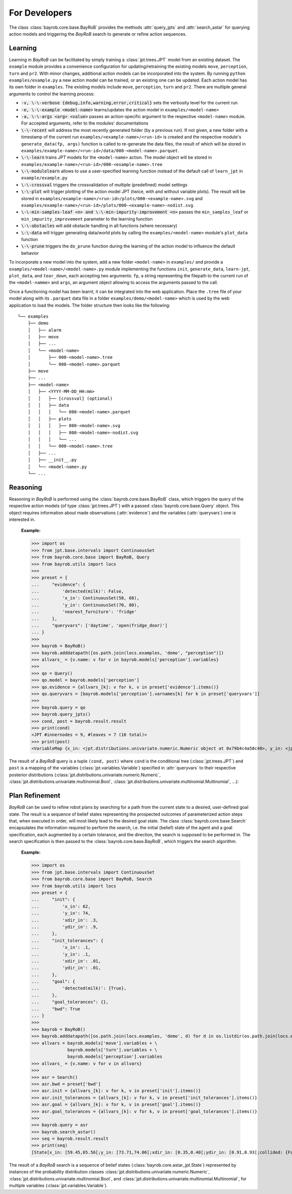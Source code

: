 For Developers
==============


The class :class:`bayrob.core.base.BayRoB` provides the methods :attr:`query_jpts` and :attr:`search_astar`
for querying action models and triggering the *BayRoB* search to generate or refine action sequences.

.. _Learning:

Learning
--------

Learning in *BayRoB* can be facilitated by simply training a :class:`jpt.trees.JPT` model from an existing dataset.
The ``example`` module provides a convenience configuration for updating/retraining the existing models ``move``,
``perception``, ``turn`` and ``pr2``. With minor changes, additional action models can be incorporated into the system.
By running ``python examples/example.py`` a new action model can be trained, or an existing one can be updated. Each action model has
its own folder in ``examples``. The existing models include ``move``, ``perception``, ``turn`` and ``pr2``. There are multiple
general arguments to control the learning process:

* :code:`-v, \-\-verbose {debug,info,warning,error,critical}` sets the verbosity level for the current run
* :code:`-e, \-\-example <model-name>` learns/updates the action model in ``examples/<model-name>``
* :code:`-a, \-\-args <arg> <value>` passes an action-specific argument to the respective ``<model-name>`` module. For accepted arguments, refer to the modules' documentations
* :code:`\-\-recent` will address the most recently generated folder (by a previous run). If not given, a new folder with a timestamp of the current run ``examples/<example-name>/<run-id>`` is created and the respective module's ``generate_data(fp, args)`` function is called to re-generate the data files, the result of which will be stored in ``examples/example-name>/<run-id>/data/000-<model-name>.parquet``.
* :code:`\-\-learn` trains `JPT` models for the ``<model-name>`` action. The model object will be stored in ``examples/example-name>/<run-id>/000-<example-name>.tree``
* :code:`\-\-modulelearn` allows to use a user-specified learning function instead of the default call of ``learn_jpt`` in ``example/example.py``
* :code:`\-\-crossval` triggers the crossvalidation of multiple (predefined) model settings
* :code:`\-\-plot` will trigger plotting of the action model JPT (twice, with and without variable plots). The result will be stored in ``examples/example-name>/<run-id>/plots/000-<example-name>.svg`` and ``examples/example-name>/<run-id>/plots/000-<example-name>-nodist.svg``.
* :code:`\-\-min-samples-leaf <n> and \-\-min-impurity-improvement <n>` passes the ``min_samples_leaf`` or ``min_impurity_improvement`` parameter to the learning function
* :code:`\-\-obstacles` will add obstacle handling in all functions (where necessary)
* :code:`\-\-data` will trigger generating data/world plots by calling the ``examples/<model-name>`` module's ``plot_data`` function
* :code:`\-\-prune` triggers the ``do_prune`` function during the learning of the action model to influence the default behavior

To incorporate a new model into the system, add a new folder ``<model-name>`` in ``examples/`` and provide a
``examples/<model-name>/<model-name>.py`` module implementing the functions ``init``, ``generate_data``, ``learn-jpt``,
``plot_data``, and ``tear_down``, each accepting two arguments: ``fp``, a string representing the filepath to the current
run of the ``<model-namme>`` and ``args``, an argument object allowing to access the arguments passed to the call.

Once a functioning model has been learnt, it can be integrated into the web application.
Place the ``.tree`` file of your model along with its ``.parquet`` data file in a folder ``examples/demo/<model-name>``
which is used by the web application to load the models. The folder structure then looks like the following:

::

    └── examples
        ├── demo
        │   ├── alarm
        │   ├── move
        │   ├── ...
        │   └── <model-name>
        │       ├── 000-<model-name>.tree
        │       └── 000-<model-name>.parquet
        ├── move
        ├── ...
        ├── <model-name>
        │   ├── <YYYY-MM-DD_HH:mm>
        │   │   ├── [crossval] (optional)
        │   │   ├── data
        │   │   │   └── 000-<model-name>.parquet
        │   │   ├── plots
        │   │   │   ├── 000-<model-name>.svg
        │   │   │   ├── 000-<model-name>-nodist.svg
        │   │   │   └── ...
        │   │   └── 000-<model-name>.tree
        │   ├── ...
        │   ├── __init__.py
        │   └── <model-name>.py
        └── ...



.. _Reasoning:

Reasoning
---------

Reasoning in *BayRoB* is performed using the :class:`bayrob.core.base.BayRoB` class, which triggers the query of the
respective action models (of type :class:`jpt.trees.JPT`) with a passed :class:`bayrob.core.base.Query` object. This
object requires information about made observations (:attr:`evidence`) and the variables (:attr:`queryvars`) one is
interested in.

    :Example:

    >>> import os
    >>> from jpt.base.intervals import ContinuousSet
    >>> from bayrob.core.base import BayRoB, Query
    >>> from bayrob.utils import locs
    >>>
    >>> preset = {
    ...     "evidence": {
    ...         'detected(milk)': False,
    ...         'x_in': ContinuousSet(58, 68),
    ...         'y_in': ContinuousSet(70, 80),
    ...         'nearest_furniture': 'fridge'
    ...     },
    ...     "queryvars": ['daytime', 'open(fridge_door)']
    ... }
    >>>
    >>> bayrob = BayRoB()
    >>> bayrob.adddatapath([os.path.join(locs.examples, 'demo', "perception")])
    >>> allvars_ = {v.name: v for v in bayrob.models['perception'].variables}
    >>>
    >>> qo = Query()
    >>> qo.model = bayrob.models['perception']
    >>> qo.evidence = {allvars_[k]: v for k, v in preset['evidence'].items()}
    >>> qo.queryvars = [bayrob.models['perception'].varnames[k] for k in preset['queryvars']]
    >>>
    >>> bayrob.query = qo
    >>> bayrob.query_jpts()
    >>> cond, post = bayrob.result.result
    >>> print(cond)
    <JPT #innernodes = 9, #leaves = 7 (16 total)>
    >>> print(post)
    <VariableMap {x_in: <jpt.distributions.univariate.numeric.Numeric object at 0x79b4c4a50c40>, y_in: <jpt.distributions.univariate.numeric.Numeric object at 0x79b4c4bf6190>, xdir_in: <jpt.distributions.univariate.numeric.Numeric object at 0x79b4c4bf8190>, ydir_in: <jpt.distributions.univariate.numeric.Numeric object at 0x79b4c4bf22b0>, daytime: <DAYTIME_TYPE_S p=[morning=0.314;post-breakfast=0.133;night=0.309;lunchtime=0.056;[...]

The result of a *BayRoB* query is a tuple ``(cond, post)`` where ``cond`` is the conditional tree
(:class:`jpt.trees.JPT`) and ``post`` is a mapping of the variables (:class:`jpt.variables.Variable`) specified in
:attr:`queryvars` to their respective posterior distributions (:class:`jpt.distributions.univariate.numeric.Numeric`,
:class:`jpt.distributions.univariate.multinomial.Bool`, :class:`jpt.distributions.univariate.multinomial.Multinomial`,
...):

.. _Plan Refinement:

Plan Refinement
---------------

*BayRoB* can be used to refine robot plans by searching for a path from the current state to a desired, user-defined
goal state. The result is a sequence of belief states representing the prospected outcomes of parameterized action steps
that, when executed in order, will most likely lead to the desired goal state. The class :class:`bayrob.core.base.Search`
encapsulates the information required to perform the search, i.e. the initial (belief) state of the agent and a goal
specification, each augmented by a certain tolerance, and the direction, the search is supposed to be performed in.
The search specification is then passed to the :class:`bayrob.core.base.BayRoB`, which triggers the search algorithm.

    :Example:

    >>> import os
    >>> from jpt.base.intervals import ContinuousSet
    >>> from bayrob.core.base import BayRoB, Search
    >>> from bayrob.utils import locs
    >>> preset = {
    ...     "init": {
    ...         'x_in': 62,
    ...         'y_in': 74,
    ...         'xdir_in': .3,
    ...         'ydir_in': .9,
    ...     },
    ...     "init_tolerances": {
    ...         'x_in': .1,
    ...         'y_in': .1,
    ...         'xdir_in': .01,
    ...         'ydir_in': .01,
    ...     },
    ...     "goal": {
    ...         'detected(milk)': {True},
    ...     },
    ...     "goal_tolerances": {},
    ...     "bwd": True
    ... }
    >>>
    >>> bayrob = BayRoB()
    >>> bayrob.adddatapath([os.path.join(locs.examples, 'demo', d) for d in os.listdir(os.path.join(locs.examples, 'demo'))])
    >>> allvars = bayrob.models['move'].variables + \
                  bayrob.models['turn'].variables + \
                  bayrob.models['perception'].variables
    >>> allvars_ = {v.name: v for v in allvars}
    >>>
    >>> asr = Search()
    >>> asr.bwd = preset['bwd']
    >>> asr.init = {allvars_[k]: v for k, v in preset['init'].items()}
    >>> asr.init_tolerances = {allvars_[k]: v for k, v in preset['init_tolerances'].items()}
    >>> asr.goal = {allvars_[k]: v for k, v in preset['goal'].items()}
    >>> asr.goal_tolerances = {allvars_[k]: v for k, v in preset['goal_tolerances'].items()}
    >>>
    >>> bayrob.query = asr
    >>> bayrob.search_astar()
    >>> seq = bayrob.result.result
    >>> print(seq)
    [State[x_in: [59.45,65.56[;y_in: [73.71,74.06[;xdir_in: [0.35,0.40[;ydir_in: [0.91,0.93[;collided: {False};daytime: {'post-breakfast'};open(fridge_door): {True};open(cupboard_door_left): {False};open(cupboard_door_right): {False};open(kitchen_unit_drawer): {False};open(stove_door): {False};detected(cup): {False};detected(cutlery): {False};detected(bowl): {False};detected(sink): {False};detected(milk): {True};detected(beer): {True};detected(cereal): {False};detected(stovetop): {False};detected(pot): {False};nearest_furniture: [...]

The result of a *BayRoB* search is a sequence of belief states (:class:`bayrob.core.astar_jpt.State`) represented by
instances of the probability distribution classes :class:`jpt.distributions.univariate.numeric.Numeric`,
:class:`jpt.distributions.univariate.multinomial.Bool`, and :class:`jpt.distributions.univariate.multinomial.Multinomial`,
for multiple variables (:class:`jpt.variables.Variable`).

